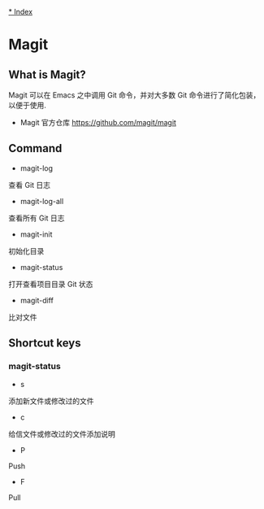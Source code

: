 [[file:index.org][* Index]]

* Magit
** What is Magit?
Magit 可以在 Emacs 之中调用 Git 命令，并对大多数 Git 命令进行了简化包装，以便于使用.

- Magit 官方仓库 [[https://github.com/magit/magit]]

** Command

- magit-log
查看 Git 日志
- magit-log-all
查看所有 Git 日志
- magit-init
初始化目录
- magit-status
打开查看项目目录 Git 状态
- magit-diff
比对文件

** Shortcut keys

*** magit-status
- s
添加新文件或修改过的文件
- c
给信文件或修改过的文件添加说明
- P
Push
- F
Pull
